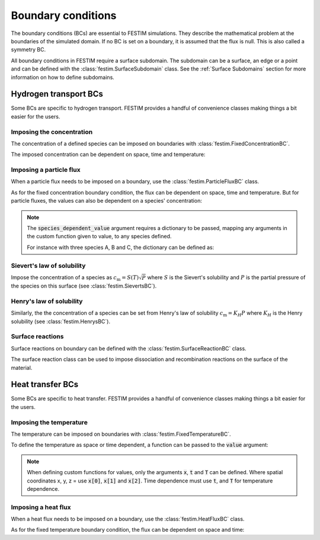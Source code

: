 .. _boundary conditions:

===================
Boundary conditions
===================

The boundary conditions (BCs) are essential to FESTIM simulations. They describe the mathematical problem at the boundaries of the simulated domain.
If no BC is set on a boundary, it is assumed that the flux is null. This is also called a symmetry BC.

All boundary conditions in FESTIM require a surface subdomain. 
The subdomain can be a surface, an edge or a point and can be defined with the :class:`festim.SurfaceSubdomain` class.
See the :ref:`Surface Subdomains` section for more information on how to define subdomains.

----------------------
Hydrogen transport BCs
----------------------

Some BCs are specific to hydrogen transport. FESTIM provides a handful of convenience classes making things a bit easier for the users.


Imposing the concentration
---------------------------

The concentration of a defined species can be imposed on boundaries with :class:`festim.FixedConcentrationBC`.

.. testcode:: BCs

    from festim import FixedConcentrationBC, Species, SurfaceSubdomain

    boundary = SurfaceSubdomain(id=1)
    H = Species(name="Hydrogen")

    my_bc = FixedConcentrationBC(subdomain=boundary, value=10, species=H)

The imposed concentration can be dependent on space, time and temperature:

.. testcode:: BCs

    from festim import FixedConcentrationBC, Species, SurfaceSubdomain

    boundary = SurfaceSubdomain(id=1)
    H = Species(name="Hydrogen")

    my_custom_value = lambda x, t, T: 10 + x[0]**2 + t + T

    my_bc = FixedConcentrationBC(subdomain=boundary, value=my_custom_value, species=H)


Imposing a particle flux
--------------------------

When a particle flux needs to be imposed on a boundary, use the :class:`festim.ParticleFluxBC` class.

.. testcode:: BCs

    from festim import ParticleFluxBC, Species, SurfaceSubdomain

    boundary = SurfaceSubdomain(id=1)
    H = Species(name="Hydrogen")

    my_flux_bc = ParticleFluxBC(subdomain=boundary, value=2, species=H)

As for the fixed concentration boundary condition, the flux can be dependent on space, time and temperature. 
But for particle fluxes, the values can also be dependent on a species' concentration:

.. testcode:: BCs

    from festim import ParticleFluxBC, Species, SurfaceSubdomain

    boundary = SurfaceSubdomain(id=1)
    H = Species(name="Hydrogen")

    my_custom_value = lambda t, c: 10*t**2 + 2*c

    my_flux_bc = ParticleFluxBC(
        subdomain=boundary,
        value=my_custom_value,
        species=H,
        species_dependent_value={"c": H},
    )

.. note::

    The :code:`species_dependent_value` argument requires a dictionary to be passed, mapping any arguments in the custom function given to value, to any species defined.

    For instance with three species A, B and C, the dictionary can be defined as:
    
    .. testcode:: BCs

        from festim import Species

        A = Species(name="A")
        B = Species(name="B")
        C = Species(name="C")

        my_custom_value = lambda c_A, c_B, c_C: 2*c_A + 3*c_B + 4*c_C

        species_dependent_value = {"c_A": A, "c_B": B, "c_C": C}


Sievert's law of solubility
----------------------------

Impose the concentration of a species as :math:`c_\mathrm{m} = S(T) \sqrt{P}` where :math:`S` is the Sievert's solubility and :math:`P` is the partial pressure of the species on this surface (see :class:`festim.SievertsBC`).

.. testcode:: BCs

    from festim import SievertsBC, SurfaceSubdomain, Species

    boundary = SurfaceSubdomain(id=1)
    H = Species(name="Hydrogen")

    custom_pressure_value = lambda t: 2 + t

    my_bc = SievertsBC(subdomain=3, S_0=2, E_S=0.1, species=H, pressure=custom_pressure_value)


Henry's law of solubility
--------------------------

Similarly, the the concentration of a species can be set from Henry's law of solubility :math:`c_\mathrm{m} = K_H P` where :math:`K_H` is the Henry solubility (see :class:`festim.HenrysBC`).

.. testcode:: BCs

    from festim import HenrysBC, SurfaceSubdomain, Species

    boundary = SurfaceSubdomain(id=1)
    H = Species(name="Hydrogen")

    pressure_value = lambda t: 5 * t

    my_bc = HenrysBC(subdomain=3, H_0=1.5, E_H=0.2, species=H, pressure=pressure_value)


Surface reactions
------------------

Surface reactions on boundary can be defined with the :class:`festim.SurfaceReactionBC` class.

The surface reaction class can be used to impose dissociation and recombination reactions on the surface of the material.

.. testcode:: BCs

    from festim import Species, SurfaceReactionBC, SurfaceSubdomain

    boundary = SurfaceSubdomain(id=1)
    H = Species(name="Hydrogen")

    my_bc = SurfaceReactionBC(
        reactant=[H],
        gas_pressure=1e5,
        k_r0=1,
        E_kr=0.1,
        k_d0=1e-5,
        E_kd=0.1,
        subdomain=boundary,
    )


----------------------
Heat transfer BCs
----------------------

Some BCs are specific to heat transfer. FESTIM provides a handful of convenience classes making things a bit easier for the users.

Imposing the temperature
---------------------------

The temperature can be imposed on boundaries with :class:`festim.FixedTemperatureBC`.

.. testcode:: BCs

    from festim import FixedTemperatureBC, SurfaceSubdomain

    boundary = SurfaceSubdomain(id=1)

    my_bc = FixedTemperatureBC(subdomain=boundary, value=10)


To define the temperature as space or time dependent, a function can be passed to the :code:`value` argument:

.. testcode:: BCs

    from festim import FixedTemperatureBC, SurfaceSubdomain

    boundary = SurfaceSubdomain(id=1)

    my_custom_value = lambda x, t: 10 + x[0]**2 + t

    my_bc = FixedTemperatureBC(subdomain=boundary, value=my_custom_value)

.. note::

    When defining custom functions for values, only the arguments :code:`x`, :code:`t` and :code:`T` can be defined. 
    Where spatial coordinates x, y, z = use :code:`x[0]`, :code:`x[1]` and :code:`x[2]`.
    Time dependence must use :code:`t`, and :code:`T` for temperature dependence.

Imposing a heat flux
--------------------------

When a heat flux needs to be imposed on a boundary, use the :class:`festim.HeatFluxBC` class.

.. testcode:: BCs

    from festim import HeatFluxBC, SurfaceSubdomain

    boundary = SurfaceSubdomain(id=1)

    my_flux_bc = HeatFluxBC(subdomain=boundary, value=5)


As for the fixed temperature boundary condition, the flux can be dependent on space and time:

.. testcode:: BCs

    from festim import HeatFluxBC, SurfaceSubdomain

    boundary = SurfaceSubdomain(id=1)

    my_custom_value = lambda x, t: 2 * x[0] + 10 * t

    my_flux_bc = HeatFluxBC(subdomain=boundary, value=my_custom_value)